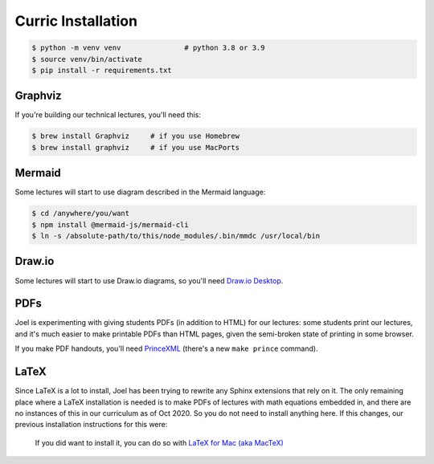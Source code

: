 Curric Installation
===================

.. code-block:: simple-console
  :class: console

  $ python -m venv venv               # python 3.8 or 3.9
  $ source venv/bin/activate
  $ pip install -r requirements.txt

Graphviz
--------

If you're building our technical lectures, you'll need this:

.. code-block:: simple-console
  :class: console

  $ brew install Graphviz     # if you use Homebrew
  $ brew install graphviz     # if you use MacPorts

Mermaid
-------

Some lectures will start to use diagram described in the Mermaid language:

.. code-block:: simple-console
  :class: console

  $ cd /anywhere/you/want
  $ npm install @mermaid-js/mermaid-cli
  $ ln -s /absolute-path/to/this/node_modules/.bin/mmdc /usr/local/bin

Draw.io
-------

Some lectures will start to use Draw.io diagrams, so you'll need
`Draw.io Desktop <https://github.com/jgraph/drawio-desktop/releases>`_.

PDFs
----

Joel is experimenting with giving students PDFs (in addition to HTML) for our
lectures: some students print our lectures, and it's much easier to make
printable PDFs than HTML pages, given the semi-broken state of printing in
some browser.

If you make PDF handouts, you'll need `PrinceXML
<https://www.princexml.com/latest/>`_ (there's a new ``make prince`` command).

LaTeX
-----

Since LaTeX is a lot to install, Joel has been trying to rewrite any Sphinx
extensions that rely on it. The only remaining place where a LaTeX installation
is needed is to make PDFs of lectures with math equations embedded in, and there
are no instances of this in our curriculum as of Oct 2020. So you do not need
to install anything here. If this changes, our previous installation
instructions for this were:

  If you did want to install it, you
  can do so with `LaTeX for Mac (aka MacTeX)
  <https://www.tug.org/mactex/mactex-download.html>`_


